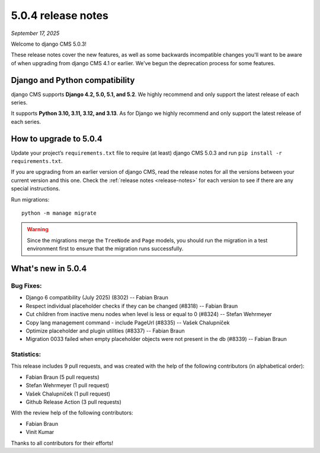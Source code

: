 .. _upgrade-to-5.0.4:

###################
5.0.4 release notes
###################

*September 17, 2025*

Welcome to django CMS 5.0.3!

These release notes cover the new features, as well as some backwards
incompatible changes you'll want to be aware of when upgrading from
django CMS 4.1 or earlier. We've begun the deprecation process for some
features.

*******************************
Django and Python compatibility
*******************************

django CMS supports **Django 4.2, 5.0, 5.1, and 5.2**. We highly recommend and only
support the latest release of each series.

It supports **Python 3.10, 3.11, 3.12, and 3.13**. As for Django we highly recommend and only
support the latest release of each series.

***********************
How to upgrade to 5.0.4
***********************

Update your project’s ``requirements.txt`` file to require (at least) django CMS 5.0.3 and
run ``pip install -r requirements.txt``.

If you are upgrading from an earlier version of django CMS, read the release
notes for all the versions between your current version and this one. Check
the :ref:`release notes <release-notes>` for each version to see if there are
any special instructions.

Run migrations::

    python -m manage migrate

.. warning::

    Since the migrations merge the ``TreeNode`` and ``Page`` models, you should run the
    migration in a test environment first to ensure that the migration runs
    successfully.


*******************
What's new in 5.0.4
*******************

Bug Fixes:
----------

* Django 6 compatibility (July 2025) (8302) -- Fabian Braun
* Respect individual placeholder checks if they can be changed (#8318) -- Fabian Braun
* Cut children from inactive menu nodes when level is less or equal to 0 (#8324) -- Stefan Wehrmeyer
* Copy lang management command - include PageUrl (#8335) -- Vašek Chalupníček
* Optimize placeholder and plugin utilities (#8337) -- Fabian Braun
* Migration 0033 failed when empty placeholder objects were not present in the db (#8339) -- Fabian Braun


Statistics:
-----------

This release includes 9 pull requests, and was created with the help of the following contributors (in alphabetical order):

* Fabian Braun (5 pull requests)
* Stefan Wehrmeyer (1 pull request)
* Vašek Chalupníček (1 pull request)
* Github Release Action (3 pull requests)

With the review help of the following contributors:

* Fabian Braun
* Vinit Kumar


Thanks to all contributors for their efforts!
